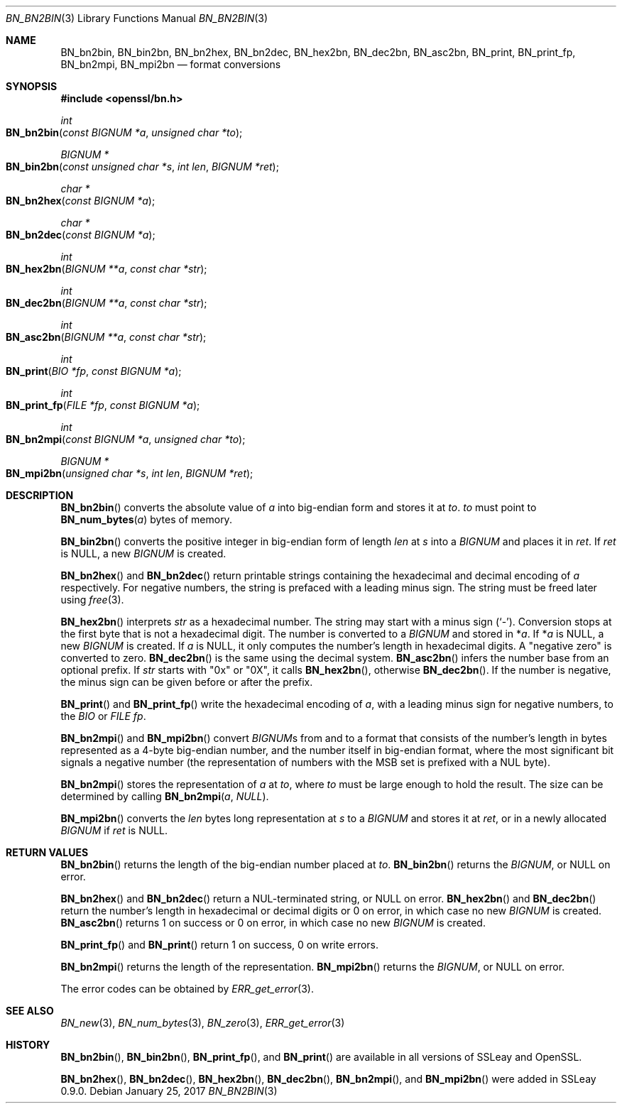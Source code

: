 .\"	$OpenBSD: BN_bn2bin.3,v 1.6 2017/01/25 16:12:45 schwarze Exp $
.\"	OpenSSL a528d4f0 Oct 27 13:40:11 2015 -0400
.\"
.\" This file was written by Ulf Moeller <ulf@openssl.org>.
.\" Copyright (c) 2000, 2002, 2016 The OpenSSL Project.  All rights reserved.
.\"
.\" Redistribution and use in source and binary forms, with or without
.\" modification, are permitted provided that the following conditions
.\" are met:
.\"
.\" 1. Redistributions of source code must retain the above copyright
.\"    notice, this list of conditions and the following disclaimer.
.\"
.\" 2. Redistributions in binary form must reproduce the above copyright
.\"    notice, this list of conditions and the following disclaimer in
.\"    the documentation and/or other materials provided with the
.\"    distribution.
.\"
.\" 3. All advertising materials mentioning features or use of this
.\"    software must display the following acknowledgment:
.\"    "This product includes software developed by the OpenSSL Project
.\"    for use in the OpenSSL Toolkit. (http://www.openssl.org/)"
.\"
.\" 4. The names "OpenSSL Toolkit" and "OpenSSL Project" must not be used to
.\"    endorse or promote products derived from this software without
.\"    prior written permission. For written permission, please contact
.\"    openssl-core@openssl.org.
.\"
.\" 5. Products derived from this software may not be called "OpenSSL"
.\"    nor may "OpenSSL" appear in their names without prior written
.\"    permission of the OpenSSL Project.
.\"
.\" 6. Redistributions of any form whatsoever must retain the following
.\"    acknowledgment:
.\"    "This product includes software developed by the OpenSSL Project
.\"    for use in the OpenSSL Toolkit (http://www.openssl.org/)"
.\"
.\" THIS SOFTWARE IS PROVIDED BY THE OpenSSL PROJECT ``AS IS'' AND ANY
.\" EXPRESSED OR IMPLIED WARRANTIES, INCLUDING, BUT NOT LIMITED TO, THE
.\" IMPLIED WARRANTIES OF MERCHANTABILITY AND FITNESS FOR A PARTICULAR
.\" PURPOSE ARE DISCLAIMED.  IN NO EVENT SHALL THE OpenSSL PROJECT OR
.\" ITS CONTRIBUTORS BE LIABLE FOR ANY DIRECT, INDIRECT, INCIDENTAL,
.\" SPECIAL, EXEMPLARY, OR CONSEQUENTIAL DAMAGES (INCLUDING, BUT
.\" NOT LIMITED TO, PROCUREMENT OF SUBSTITUTE GOODS OR SERVICES;
.\" LOSS OF USE, DATA, OR PROFITS; OR BUSINESS INTERRUPTION)
.\" HOWEVER CAUSED AND ON ANY THEORY OF LIABILITY, WHETHER IN CONTRACT,
.\" STRICT LIABILITY, OR TORT (INCLUDING NEGLIGENCE OR OTHERWISE)
.\" ARISING IN ANY WAY OUT OF THE USE OF THIS SOFTWARE, EVEN IF ADVISED
.\" OF THE POSSIBILITY OF SUCH DAMAGE.
.\"
.Dd $Mdocdate: January 25 2017 $
.Dt BN_BN2BIN 3
.Os
.Sh NAME
.Nm BN_bn2bin ,
.Nm BN_bin2bn ,
.Nm BN_bn2hex ,
.Nm BN_bn2dec ,
.Nm BN_hex2bn ,
.Nm BN_dec2bn ,
.Nm BN_asc2bn ,
.Nm BN_print ,
.Nm BN_print_fp ,
.Nm BN_bn2mpi ,
.Nm BN_mpi2bn
.Nd format conversions
.Sh SYNOPSIS
.In openssl/bn.h
.Ft int
.Fo BN_bn2bin
.Fa "const BIGNUM *a"
.Fa "unsigned char *to"
.Fc
.Ft BIGNUM *
.Fo BN_bin2bn
.Fa "const unsigned char *s"
.Fa "int len"
.Fa "BIGNUM *ret"
.Fc
.Ft char *
.Fo BN_bn2hex
.Fa "const BIGNUM *a"
.Fc
.Ft char *
.Fo BN_bn2dec
.Fa "const BIGNUM *a"
.Fc
.Ft int
.Fo BN_hex2bn
.Fa "BIGNUM **a"
.Fa "const char *str"
.Fc
.Ft int
.Fo BN_dec2bn
.Fa "BIGNUM **a"
.Fa "const char *str"
.Fc
.Ft int
.Fo BN_asc2bn
.Fa "BIGNUM **a"
.Fa "const char *str"
.Fc
.Ft int
.Fo BN_print
.Fa "BIO *fp"
.Fa "const BIGNUM *a"
.Fc
.Ft int
.Fo BN_print_fp
.Fa "FILE *fp"
.Fa "const BIGNUM *a"
.Fc
.Ft int
.Fo BN_bn2mpi
.Fa "const BIGNUM *a"
.Fa "unsigned char *to"
.Fc
.Ft BIGNUM *
.Fo BN_mpi2bn
.Fa "unsigned char *s"
.Fa "int len"
.Fa "BIGNUM *ret"
.Fc
.Sh DESCRIPTION
.Fn BN_bn2bin
converts the absolute value of
.Fa a
into big-endian form and stores it at
.Fa to .
.Fa to
must point to
.Fn BN_num_bytes a
bytes of memory.
.Pp
.Fn BN_bin2bn
converts the positive integer in big-endian form of length
.Fa len
at
.Fa s
into a
.Vt BIGNUM
and places it in
.Fa ret .
If
.Fa ret
is
.Dv NULL ,
a new
.Vt BIGNUM
is created.
.Pp
.Fn BN_bn2hex
and
.Fn BN_bn2dec
return printable strings containing the hexadecimal and decimal encoding of
.Fa a
respectively.
For negative numbers, the string is prefaced with a leading minus sign.
The string must be freed later using
.Xr free 3 .
.Pp
.Fn BN_hex2bn
interprets
.Fa str
as a hexadecimal number.
The string may start with a minus sign
.Pq Sq - .
Conversion stops at the first byte that is not a hexadecimal digit.
The number is converted to a
.Vt BIGNUM
and stored in
.Pf * Fa a .
If
.Pf * Fa a
is
.Dv NULL ,
a new
.Vt BIGNUM
is created.
If
.Fa a
is
.Dv NULL ,
it only computes the number's length in hexadecimal digits.
A "negative zero" is converted to zero.
.Fn BN_dec2bn
is the same using the decimal system.
.Fn BN_asc2bn
infers the number base from an optional prefix.
If
.Fa str
starts with
.Qq 0x
or
.Qq 0X ,
it calls
.Fn BN_hex2bn ,
otherwise
.Fn BN_dec2bn .
If the number is negative, the minus sign can be given before or
after the prefix.
.Pp
.Fn BN_print
and
.Fn BN_print_fp
write the hexadecimal encoding of
.Fa a ,
with a leading minus sign for negative numbers, to the
.Vt BIO
or
.Vt FILE
.Fa fp .
.Pp
.Fn BN_bn2mpi
and
.Fn BN_mpi2bn
convert
.Vt BIGNUM Ns s
from and to a format that consists of the number's length in bytes
represented as a 4-byte big-endian number, and the number itself in
big-endian format, where the most significant bit signals a negative
number (the representation of numbers with the MSB set is prefixed with
a NUL byte).
.Pp
.Fn BN_bn2mpi
stores the representation of
.Fa a
at
.Fa to ,
where
.Fa to
must be large enough to hold the result.
The size can be determined by calling
.Fn BN_bn2mpi a  NULL .
.Pp
.Fn BN_mpi2bn
converts the
.Fa len
bytes long representation at
.Fa s
to a
.Vt BIGNUM
and stores it at
.Fa ret ,
or in a newly allocated
.Vt BIGNUM
if
.Fa ret
is
.Dv NULL .
.Sh RETURN VALUES
.Fn BN_bn2bin
returns the length of the big-endian number placed at
.Fa to .
.Fn BN_bin2bn
returns the
.Vt BIGNUM ,
or
.Dv NULL
on error.
.Pp
.Fn BN_bn2hex
and
.Fn BN_bn2dec
return a NUL-terminated string, or
.Dv NULL
on error.
.Fn BN_hex2bn
and
.Fn BN_dec2bn
return the number's length in hexadecimal or decimal digits
or 0 on error, in which case no new
.Vt BIGNUM
is created.
.Fn BN_asc2bn
returns 1 on success or 0 on error, in which case no new
.Vt BIGNUM
is created.
.Pp
.Fn BN_print_fp
and
.Fn BN_print
return 1 on success, 0 on write errors.
.Pp
.Fn BN_bn2mpi
returns the length of the representation.
.Fn BN_mpi2bn
returns the
.Vt BIGNUM ,
or
.Dv NULL
on error.
.Pp
The error codes can be obtained by
.Xr ERR_get_error 3 .
.Sh SEE ALSO
.Xr BN_new 3 ,
.Xr BN_num_bytes 3 ,
.Xr BN_zero 3 ,
.Xr ERR_get_error 3
.Sh HISTORY
.Fn BN_bn2bin ,
.Fn BN_bin2bn ,
.Fn BN_print_fp ,
and
.Fn BN_print
are available in all versions of SSLeay and OpenSSL.
.Pp
.Fn BN_bn2hex ,
.Fn BN_bn2dec ,
.Fn BN_hex2bn ,
.Fn BN_dec2bn ,
.Fn BN_bn2mpi ,
and
.Fn BN_mpi2bn
were added in SSLeay 0.9.0.
